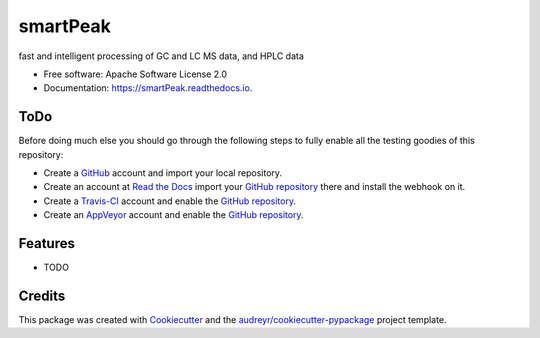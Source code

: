 ===============================
smartPeak
===============================


.. image:: https://img.shields.io/pypi/v/smartPeak.svg
        :target: https://pypi.python.org/pypi/smartPeak

.. image:: https://img.shields.io/travis/Biosustain/smartPeak.svg
        :target: https://travis-ci.org/Biosustain/smartPeak

.. image:: https://readthedocs.org/projects/smartPeak/badge/?version=latest
        :target: https://smartPeak.readthedocs.io/en/latest/?badge=latest
        :alt: Documentation Status

.. image:: https://pyup.io/repos/github/Biosustain/smartPeak/shield.svg
     :target: https://pyup.io/repos/github/Biosustain/smartPeak/
     :alt: Updates

fast and intelligent processing of GC and LC MS data, and HPLC data


* Free software: Apache Software License 2.0
* Documentation: https://smartPeak.readthedocs.io.


ToDo
====

Before doing much else you should go through the following steps to fully enable
all the testing goodies of this repository:

* Create a `GitHub <https://github.com/>`_ account and import your local
  repository.
* Create an account at `Read the Docs <https://readthedocs.org>`_ import your
  `GitHub repository`_ there and install the webhook on it.
* Create a `Travis-CI <https://travis-ci.org/>`_ account and enable the
  `GitHub repository`_.
* Create an `AppVeyor <https://ci.appveyor.com/>`_ account and enable the
  `GitHub repository`_.

.. _`GitHub repository`: https://github.com/Biosustain/smartPeak

Features
========

* TODO

Credits
=======

This package was created with Cookiecutter_ and the `audreyr/cookiecutter-pypackage`_ project template.

.. _Cookiecutter: https://github.com/audreyr/cookiecutter
.. _`audreyr/cookiecutter-pypackage`: https://github.com/audreyr/cookiecutter-pypackage
.. _`biosustain/cookiecutter-decaf-python`: https://github.com/biosustain/cookiecutter-decaf-python
